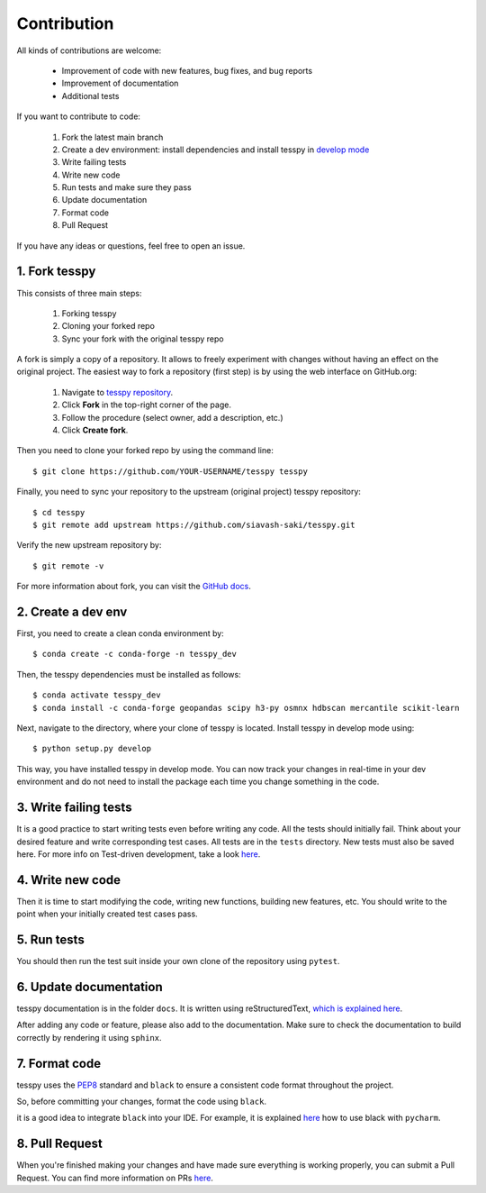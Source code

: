 Contribution
+++++++++++++

All kinds of contributions are welcome:

    * Improvement of code with new features, bug fixes, and  bug reports
    * Improvement of documentation
    * Additional tests

If you want to contribute to code:

    1. Fork the latest main branch
    2. Create a dev environment: install dependencies and install tesspy in `develop mode <https://python-packaging-tutorial.readthedocs.io/en/latest/setup_py.html#develop-mode>`_
    3. Write failing tests
    4. Write new code
    5. Run tests and make sure they pass
    6. Update documentation
    7. Format code
    8. Pull Request

If you have any ideas or questions, feel free to open an issue.



1. Fork tesspy
^^^^^^^^^^^^^^^^^^^^^^^^^^^^^^^^^

This consists of three main steps:

    1. Forking tesspy
    2. Cloning your forked repo
    3. Sync your fork with the original tesspy repo


A fork is simply a copy of a repository. It allows to freely
experiment with changes without having an effect on the original project.
The easiest way to fork a repository (first step) is by using the web interface
on GitHub.org:

    1. Navigate to `tesspy repository <https://github.com/siavash-saki/tesspy>`_.
    2. Click **Fork** in the top-right corner of the page.
    3. Follow the procedure (select owner, add a description, etc.)
    4. Click **Create fork**.

Then you need to clone your forked repo by using the command line::

    $ git clone https://github.com/YOUR-USERNAME/tesspy tesspy

Finally, you need to sync your repository to
the upstream (original project) tesspy repository::

    $ cd tesspy
    $ git remote add upstream https://github.com/siavash-saki/tesspy.git

Verify the new upstream repository by::

    $ git remote -v

For more information about fork, you can visit the
`GitHub docs <https://docs.github.com/en/get-started/quickstart/fork-a-repo>`_.

2. Create a dev env
^^^^^^^^^^^^^^^^^^^^^^^^^^^^

First, you need to create a clean conda environment by::

    $ conda create -c conda-forge -n tesspy_dev

Then, the tesspy dependencies must be installed as follows::

    $ conda activate tesspy_dev
    $ conda install -c conda-forge geopandas scipy h3-py osmnx hdbscan mercantile scikit-learn

Next, navigate to the directory, where your clone of tesspy is located.
Install tesspy in develop mode using::

    $ python setup.py develop

This way, you have installed tesspy in develop mode. You can now track your changes
in real-time in your dev environment and do not need to install the package each time
you change something in the code.

3. Write failing tests
^^^^^^^^^^^^^^^^^^^^^^^^^^^^^^^^^

It is a good practice to start writing tests even before writing any
code. All the tests should initially fail. Think about your desired
feature and write corresponding test cases.
All tests are in the ``tests`` directory. New tests must also be saved here.
For more info on Test-driven development, take a look
`here <https://en.wikipedia.org/wiki/Test-driven_development>`_.

4. Write new code
^^^^^^^^^^^^^^^^^^^^^^^^^^^^^^^^^

Then it is time to start modifying the code, writing new functions, building
new features, etc. You should write to the point when your initially created
test cases pass.

5. Run tests
^^^^^^^^^^^^^^^^^^^^^^^^^^^^^^^^^

You should then run the test suit inside your own clone of the repository
using ``pytest``.


6. Update documentation
^^^^^^^^^^^^^^^^^^^^^^^^^^^^^^^^^

tesspy documentation is in the folder ``docs``. It is written using
reStructuredText, `which is explained here <http://www.sphinx-doc.org/en/stable/rest.html#rst-primer>`_.

After adding any code or feature, please also add to the documentation. Make sure to
check the documentation to build correctly by rendering it using ``sphinx``.

7. Format code
^^^^^^^^^^^^^^^^^^^^^^^^^^^^^^^^^

tesspy uses the `PEP8 <http://www.python.org/dev/peps/pep-0008/>`_ standard and
``black`` to ensure a consistent code format throughout the project.

So, before committing your changes, format the code using ``black``.

it is a good idea to integrate ``black`` into your IDE. For example, it is explained
`here <https://black.readthedocs.io/en/stable/integrations/editors.html#pycharm-intellij-idea>`_
how to use black with ``pycharm``.


8. Pull Request
^^^^^^^^^^^^^^^^^^^^^^^^^^^^^^^^^
When you're finished making your changes and have made sure everything
is working properly, you can submit a Pull Request. You can find more information
on PRs `here <https://help.github.com/articles/using-pull-requests/>`_.



